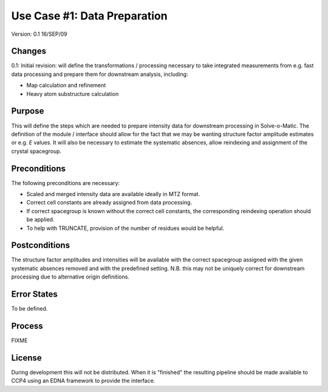 =============================
Use Case #1: Data Preparation
=============================

Version: 0.1 16/SEP/09

Changes
=======

0.1: Initial revision: will define the transformations / processing necessary
to take integrated measurements from e.g. fast data processing and prepare
them for downstream analysis, including:

- Map calculation and refinement

- Heavy atom substructure calculation

Purpose
=======

This will define the steps which are needed to prepare intensity data for
downstream processing in Solve-o-Matic. The definition of the module /
interface should allow for the fact that we may be wanting structure factor
amplitude estimates or e.g. *E* values. It will also be necessary to estimate
the systematic absences, allow reindexing and assignment of the crystal 
spacegroup.

Preconditions
=============

The following preconditions are necessary:

- Scaled and merged intensity data are available ideally in MTZ format.

- Correct cell constants are already assigned from data processing.

- If correct spacegroup is known without the correct cell constants,
  the corresponding reindexing operation should be applied.

- To help with TRUNCATE, provision of the number of residues would be 
  helpful.

Postconditions
==============

The structure factor amplitudes and intensities will be available with the 
correct spacegroup assigned with the given systematic absences removed
and with the predefined setting. N.B. this may not be uniquely correct
for downstream processing due to alternative origin definitions.

Error States
============

To be defined.

Process
=======

FIXME

License
=======

During development this will not be distributed. When it is "finished" the 
resulting pipeline should be made available to CCP4 using an EDNA framework
to provide the interface.




